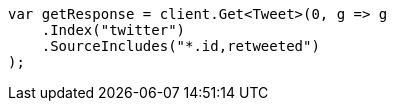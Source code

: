 ////
IMPORTANT NOTE
==============
This file is generated from method Line93 in https://github.com/elastic/elasticsearch-net/tree/docs/example-callouts/src/Examples/Examples/Docs/GetPage.cs#L57-L75.
If you wish to submit a PR to change this example, please change the source method above
and run dotnet run -- asciidoc in the ExamplesGenerator project directory.
////
[source, csharp]
----
var getResponse = client.Get<Tweet>(0, g => g
    .Index("twitter")
    .SourceIncludes("*.id,retweeted")
);
----
